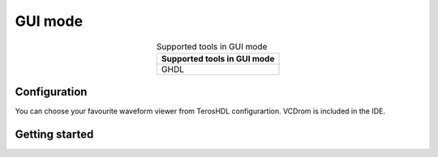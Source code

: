 .. _gui_project_manager:

GUI mode
========


.. csv-table:: Supported tools in GUI mode
    :header: "Supported tools in GUI mode"
    :widths: auto
    :align: center

    "GHDL"  


Configuration
-------------

You can choose your favourite waveform viewer from TerosHDL configurartion. VCDrom is included in the IDE.


.. image:: images/gui.png

Getting started
---------------

.. image:: images/gui.gif

